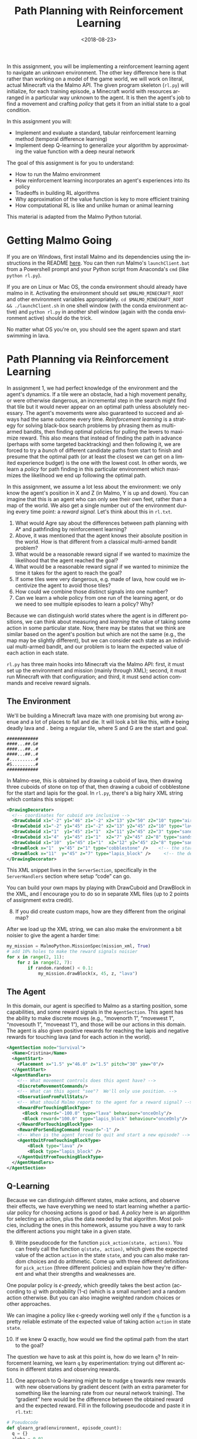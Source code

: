#+OPTIONS: ':t *:t -:t ::t <:t H:3 \n:nil ^:t arch:headline
#+OPTIONS: author:nil broken-links:nil c:nil creator:nil
#+OPTIONS: d:(not "LOGBOOK") date:t e:t email:nil f:t inline:t num:t
#+OPTIONS: p:nil pri:nil prop:nil stat:t tags:t tasks:t tex:t
#+OPTIONS: timestamp:nil title:t toc:nil todo:t |:t
#+TITLE: Path Planning with Reinforcement Learning
#+DATE: <2018-08-23>
#+LANGUAGE: en
#+SELECT_TAGS: export
#+EXCLUDE_TAGS: noexport
#+CREATOR: Emacs 26.1 (Org mode 9.1.13)

In this assignment, you will be implementing a reinforcement learning agent to navigate an /unknown/ environment.
The other key difference here is that rather than working on a model of the game world, we will work on literal, actual Minecraft via the Malmo API.
The given program skeleton (=rl.py=) will initialize, for each training episode, a Minecraft world with resources arranged in a particular way unknown to the agent.
It is then the agent's job to find a movement and crafting /policy/ that gets it from an initial state to a goal condition.

In this assignment you will:

- Implement and evaluate a standard, tabular reinforcement learning method (temporal difference learning)
- Implement deep Q-learning to generalize your algorithm by approximating the value function with a deep neural network

The goal of this assignment is for you to understand:

- How to run the Malmo environment
- How reinforcement learning incorporates an agent's experiences into its policy
- Tradeoffs in building RL algorithms
- Why approximation of the value function is key to more efficient training
- How computational RL is like and unlike human or animal learning

This material is adapted from the Malmo Python tutorial.

* Getting Malmo Going

If you are on Windows, first install Malmo and its dependencies using the instructions in the README [[https://github.com/Microsoft/malmo][here]].
You can then run Malmo's =launchClient.bat= from a Powershell prompt and your Python script from Anaconda's =cmd= (like =python rl.py=).

If you are on Linux or Mac OS, the conda environment should already have malmo in it.
Activating the environment should set =$MALMO_MINECRAFT_ROOT= and other environment variables appropriately.
=cd $MALMO_MINECRAFT_ROOT && ./launchClient.sh= in one shell window (with the conda environment active) and =python rl.py= in another shell window (again with the conda environment active) should do the trick.

No matter what OS you're on, you should see the agent spawn and start swimming in lava.

* Path Planning via Reinforcement Learning

In assignment 1, we had perfect knowledge of the environment and the agent's dynamics.
If a tile were an obstacle, had a high movement penalty, or were otherwise dangerous, an incremental step in the search might find that tile but it would never appear on an optimal path unless absolutely necessary.
The agent's movements were also guaranteed to succeed and always had the same outcome every time.
/Reinforcement learning/ is a strategy for solving black-box search problems by phrasing them as multi-armed bandits, then finding optimal policies for pulling the levers to maximize reward.  
This also means that instead of finding the path in advance (perhaps with some targeted backtracking) and then following it, we are forced to try a /bunch/ of different candidate paths from start to finish and presume that the optimal path (or at least the closest we can get on a limited experience budget) is the one with the lowest cost.
In other words, we learn a /policy/ for path finding in this particular environment which maximizes the likelihood we end up following the optimal path.  

In this assignment, we assume a lot less about the environment: we only know the agent's position in X and Z (in Malmo, Y is up and down).
You can imagine that this is an agent who can only see their own feet, rather than a map of the world.
We also get a single number out of the environment during every time point: a /reward signal./
Let's think about this in =rl.txt=.

1. What would Agre say about the differences between path planning with A* and pathfinding by reinforcement learning? 
2. Above, it was mentioned that the agent knows their absolute position in the world.  How is that different from a classical multi-armed bandit problem?
3. What would be a reasonable reward signal if we wanted to maximize the likelihood that the agent reached the goal?
4. What would be a reasonable reward signal if we wanted to minimize the time it takes for the agent to reach the goal?
5. If some tiles were very dangerous, e.g. made of lava, how could we incentivize the agent to avoid those tiles?
6. How could we combine those distinct signals into one number?
7. Can we learn a whole policy from one run of the learning agent, or do we need to see multiple episodes to learn a policy?  Why? 

Because we can distinguish world states where the agent is in different positions, we can think about measuring and /learning/ the value of taking some action in some particular state.
Now, there may be states that we think are similar based on the agent's position but which are not the same (e.g., the map may be slightly different), but we can consider each state as an individual multi-armed bandit, and our problem is to learn the expected value of each action in each state.

=rl.py= has three main hooks into Minecraft via the Malmo API: first, it must set up the environment and mission (mainly through XML); second, it must run Minecraft with that configuration; and third, it must send action commands and receive reward signals.

** The Environment

We'll be building a Minecraft lava maze with one promising but wrong avenue and a lot of places to fall and die.
It will look a bit like this, with =#= being deadly lava and =.= being a regular tile, where S and G are the start and goal.
#+BEGIN_SRC text
############
####...##.G#
####...##..#
####...##..#
#..........#
#S.........#
############
#+END_SRC

In Malmo-ese, this is obtained by drawing a cuboid of lava, then drawing three cuboids of stone on top of that, then drawing a cuboid of cobblestone for the start and lapis for the goal.
In =rl.py=, there's a big hairy XML string which contains this snippet:

#+BEGIN_SRC xml
      <DrawingDecorator>
        <!-- coordinates for cuboid are inclusive -->
        <DrawCuboid x1="-2" y1="46" z1="-2" x2="13" y2="50" z2="10" type="air" />            <!-- limits of our arena -->
        <DrawCuboid x1="-2" y1="45" z1="-2" x2="13" y2="45" z2="10" type="lava" />           <!-- lava floor -->
        <DrawCuboid x1="1"  y1="45" z1="1"  x2="11" y2="45" z2="3" type="sandstone" />      <!-- floor of the arena -->
        <DrawCuboid x1="4"  y1="45" z1="1"  x2="7" y2="45" z2="8" type="sandstone" />      <!-- floor of the arena -->
        <DrawCuboid x1="10"  y1="45" z1="1"  x2="12" y2="45" z2="8" type="sandstone" />      <!-- floor of the arena -->
        <DrawBlock x="1"  y="45" z="1" type="cobblestone" />    <!-- the starting marker -->
        <DrawBlock x="11"  y="45" z="7" type="lapis_block" />     <!-- the destination marker -->
      </DrawingDecorator>
#+END_SRC

This XML snippet lives in the =ServerSection=, specifically in the =ServerHandlers= section where setup "code" can go.

You can build your own maps by playing with DrawCuboid and DrawBlock in the XML, and I encourage you to do so in separate XML files (up to 2 points of assignment extra credit).

8. [@8] If you did create custom maps, how are they different from the original map?

After we load up the XML string, we can also make the environment a bit noisier to give the agent a harder time:

#+BEGIN_SRC python
my_mission = MalmoPython.MissionSpec(mission_xml, True)
# add 10% holes to make the reward signals noisier
for x in range(2, 11):
    for z in range(2, 7):
        if random.random() < 0.1:
            my_mission.drawBlock(x, 45, z, "lava")
#+END_SRC

** The Agent 

In this domain, our agent is specified to Malmo as a starting position, some capabilities, and some reward signals in the =AgentSection=.
This agent has the ability to make discrete moves (e.g., "movenorth 1", "movewest 1", "movesouth 1", "moveeast 1"), and those will be our actions in this domain.
The agent is also given positive rewards for reaching the lapis and negative rewards for touching lava (and for each action in the world).

#+BEGIN_SRC xml
  <AgentSection mode="Survival">
    <Name>Cristina</Name>
    <AgentStart>
      <Placement x="1.5" y="46.0" z="1.5" pitch="30" yaw="0"/>
    </AgentStart>
    <AgentHandlers>
      <!-- What movement controls does this agent have? -->
      <DiscreteMovementCommands/>
      <!-- What can this agent "see"?  We'll only use position. -->
      <ObservationFromFullStats/>
      <!-- What should Malmo report to the agent for a reward signal? -->
      <RewardForTouchingBlockType>
        <Block reward="-100.0" type="lava" behaviour="onceOnly"/>
        <Block reward="100.0" type="lapis_block" behaviour="onceOnly"/>
      </RewardForTouchingBlockType>
      <RewardForSendingCommand reward="-1" />
      <!-- When is the agent forced to quit and start a new episode? -->
      <AgentQuitFromTouchingBlockType>
          <Block type="lava" />
          <Block type="lapis_block" />
      </AgentQuitFromTouchingBlockType>
    </AgentHandlers>
  </AgentSection>
#+END_SRC

** Q-Learning

Because we can distinguish different states, make actions, and observe their effects, we have everything we need to start learning whether a particular policy for choosing actions is good or bad.
A /policy/ here is an algorithm for selecting an action, plus the data needed by that algorithm.
Most policies, including the ones in this homework, assume you have a way to rank the different actions you might take in a given state.

9. [@9] Write pseudocode for the function =pick_action(state, actions)=.  You can freely call the function =q(state, action)=, which gives the expected value of the action =action= in the state =state=, and you can also make random choices and do arithmetic.  Come up with three different definitions for =pick_action= (three different policies) and explain how they're different and what their strengths and weaknesses are.

One popular policy is /\epsilon-greedy/, which greedily takes the best action (according to =q=) with probability (1-\epsilon) (which is a small number) and a random action otherwise.
But you can also imagine weighted random choices or other approaches.

We can imagine a policy like \epsilon-greedy working well only if the =q= function is a pretty reliable estimate of the expected value of taking action =action= in state =state=.

10. [@10] If we knew Q exactly, how would we find the optimal path from the start to the goal?

The question we have to ask at this point is, how do we learn =q=?
In reinforcement learning, we learn =q= by experimentation: trying out different actions in different states and observing rewards.

11. [@11] One approach to Q-learning might be to nudge =q= towards new rewards with new observations by gradient descent (with an extra parameter for something like the learning rate from our neural network training).  The "gradient" here would be the difference between the obtained reward and the expected reward.  Fill in the following pseudocode and paste it in =rl.txt=:
#+BEGIN_SRC python
# Pseudocode
def qlearn_grad(environment, episode_count):
  q = {}
  alpha = 0.01
  for i in range(episode_count):
    environment.start_episode()
    while(environment.episode_active()):
      state = environment.get_state()
      action = pick_action_epsilon_greedy(environment.actions, q)
      reward = environment.act(action)
      old_q = q.get((state, action), 0)
      q[(state, action)] = old_q + ...
#+END_SRC

11. [@11] Is =qlearn_grad= guaranteed to learn the correct =q= function eventually?  If so, why?  If not, why not?
12. Is there other information potentially available to the agent that could help learn =q= faster?  If I am on my tenth episode, what do I know about the =q= values in the state I just obtained from =action=?  How can that influence my estimate for =q(state, action)=?

Classical Q-learning (in the Sutton and Barto definition) has a somewhat more complicated update rule.
Rather than:
#+BEGIN_SRC python
q[(state, action)] += alpha * (reward - old_q)
#+END_SRC

We can augment our gradient using what we know about the new state we just entered:
#+BEGIN_SRC 
state2 = environment.get_state()
gamma = 0.001
q[(state, action)] += alpha * (reward + gamma * best_action_value(state2) - old_q)
#+END_SRC
Where =best_action_value= picks the highest =q= value among the actions possible in =state2=.

13. [@13] In your own words, what does =gamma= mean?  Is there an upper and lower bound on the values it can take?  What are reasonable values?  (It might help to think about how one state-action pair's =q= might be influenced by the =q= of the states one step forward, two steps forward, and three steps forward in time.)
14. How is =gamma= different from =alpha=?
15. If I'm in state /a/, and state /d/ is reachable from /a/ in three states, how much does /d/'s expected value influence the expected value at /a/? 

** Q-Learning in Malmo

Now look closely at =rl.py=.
We already showed some snippets responsible for setting up the environment, but now we need to run the agent in that environment.
Malmo uses an =AgentHost= as the main communication channel between the Python agent and the running Minecraft game.

16. [@16] Finish the implementation of =pick_action= and =qlearn_episode= in =rl.py= and run your agent.  Describe its performance for a few different values of alpha and gamma. 

* Making things harder

Let's try a slight generalization of the problem.
We'll randomize the goal position by removing the lapis block drawing from the XML part and moving it to just before the mission is created.

17. [@17] In a new file =rl2.py=, copy the contents of =rl.py=.  Remove the part of the mission XML that generates the lapis block and add some Python code (maybe close to where the lava is randomly added) which places the goal at a random position on the map.
18. How does your same agent as before fare on =rl2.py=?  Why?
19. What additional feature would we need to observe in order to successfully head towards our randomly positioned goal?
20. How would that change our state representation and the type of =q=?
21. Since you are generating the goal position, you can use the distance between the agent and the goal or the position of the goal directly without asking Malmo for it.  Try using either or both of these features and describe your =rl2.py= agent's performance with neither, just one, just the other, and both.

* Deep Reinforcement Learning

So far our agent can be made to work with changes to the problem by changing how it sees the world, to help it generalize some.
But we'd like it to handle all kinds of problems without us knowing in advance what features to feed it to make it generalize well.
In machine learning applications, we can avoid extensive /feature engineering/ using techniques from deep learning.
In this part of the assignment, we'll see what we gain by /approximating/ the =q= function with a neural network rather than learning it exactly by filling in a table.
Let's begin by copying over =rl2.py= into =rl3.py=, adding an =import torch= at the top for good luck.
We'll start by just observing the position of the goal rather than some engineered feature like the distance from the agent to the goal.  
So our observed state will be the agent's X and Z coordinates and the goal's X and Z coordinates.

22. [@22] If we are trying to approximate the =q= function with a neural network, what are the inputs and outputs of the =q= network?
23. What are the training examples?
24. Inspired by your work on assignment 3, propose a neural network architecture for approximating the =q= function.
25. Look back on assignment 3's writeup to see how to train a neural network from some examples.  How do you suppose we could change this for the case where examples are coming one by one rather than in one big batch?
26. Read or skim [[https://storage.googleapis.com/deepmind-data/assets/papers/DeepMindNature14236Paper.pdf][the DeepMind Deep Q-Learning paper]], especially the Methods section.  Ignoring the fact that they are working from computer vision, how does their approach differ from the one you proposed in 22-25?

Like the DeepMind paper, in our setting we always have the same set of four actions available.
Therefore, using the =q= network to predict the reward for every action from a state at once seems like a good idea for us too.

27. [@27] Instead of initializing =q= in =rl3.py=, set up a network with a linear input layer, a hidden layer with a ReLU activation, and a linear output layer.  What should the input and output dimensions of each of these layers be?  (You get to pick the dimension of the hidden layer.)

This means that we need to change the definition of =pick_action= as well.

Still following the paper above, we want to record every new experience we see, where an experience is a tuple of a starting state, an action, a reward, and a successor state.  
After each action, instead of updating =q= using the action we just took (and recorded) we instead train on a randomly selected batch of previously recorded experiences.
This prevents the network from seeing a bunch of very similar examples in a row and improves the stability of the learning process.

28. [@28] Modify =qlearn_episode= in =rl3.py= to record experiences in a new global data structure and perform a network update, as in the DeepMind paper.  Do you need to put a limit on how much you remember?  If so, how might you pick which memories to discard?
29. If you look closely at the algorithm pseudocode given in the paper, you'll notice that it uses /two/ networks: $Q$ and $\hat{Q}$.  Why?  Implement that in your =qlearn_episode= function (you may need a new argument to =qlearn_episode= and a new variable in =run_trials=.

The paper uses an optimization strategy called /RMSProp/ and not the gradient descent you've used so far.  
We'll need to =import torch.optim= to use different optimizers.
In PyTorch, an optimizer instead of manually updating weights looks a bit like this:

#+BEGIN_SRC python
import torch.optim as optim

# When you're setting up your model, but before training...:
model = ...
# Stochastic Gradient Descent, lr (alpha) = 0.0001
optimizer = optim.SGD(model.parameters(), lr = 0.0001)
# Assume x, y tensors ( from https://pytorch.org/tutorials/beginner/pytorch_with_examples.html )
# Also assume some loss function (what does the paper use? Does PyTorch provide that as a built-in loss function?)
epochs = 500
for t in range(epochs):
    # Forward pass: compute predicted y by passing x to the model.
    y_pred = model(x)

    # Compute and print loss.
    loss = loss_fn(y_pred, y)
    print(t, loss.item())

    # Before the backward pass, use the optimizer object to zero all of the
    # gradients for the variables it will update (which are the learnable
    # weights of the model). This is because by default, gradients are
    # accumulated in buffers( i.e, not overwritten) whenever .backward()
    # is called. Check out docs of torch.autograd.backward for more details.
    optimizer.zero_grad()

    # Backward pass: compute gradient of the loss with respect to model
    # parameters
    loss.backward()

    # Calling the step function on an Optimizer makes an update to its
    # parameters
    optimizer.step()
    # Note that you have no loop in here to update model weights, the
    # optimizer does that for you!


#+END_SRC

30. [@30] Try out your agent with both gradient descent (either manually or using =optim.SGD= and using =optim.RMSprop=.  How does its performance change?  The [[https://pytorch.org/docs/stable/optim.html#torch.optim.RMSprop][documentation for =RMSprop=]] may be useful here. 
31. Run your finished agent on the problem with and without random goal movement.  How does it compare to the original table-based agent?
32. For your deep learning agent, does using distance from the goal as your additional observation instead of or in addition to the goal's absolute position make the same difference it made to your table-based agent?
